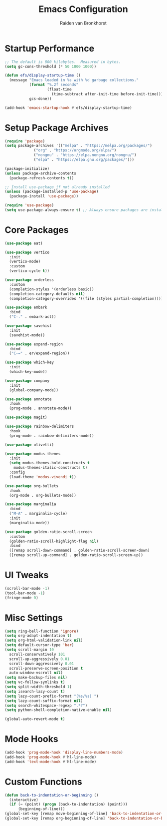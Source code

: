 #+TITLE: Emacs Configuration
#+AUTHOR: Raiden van Bronkhorst
#+OPTIONS: toc:nil num:nil
#+PROPERTY: header-args :results none

* Startup Performance
#+BEGIN_SRC emacs-lisp
;; The default is 800 kilobytes.  Measured in bytes.
(setq gc-cons-threshold (* 50 1000 1000))

(defun efs/display-startup-time ()
  (message "Emacs loaded in %s with %d garbage collections."
           (format "%.2f seconds"
                   (float-time
                     (time-subtract after-init-time before-init-time)))
           gcs-done))

(add-hook 'emacs-startup-hook #'efs/display-startup-time)
#+END_SRC

* Setup Package Archives
#+BEGIN_SRC emacs-lisp
  (require 'package)
  (setq package-archives '(("melpa" . "https://melpa.org/packages/")
			   ("org" . "https://orgmode.org/elpa/")
			   ("nongnu" . "https://elpa.nongnu.org/nongnu/")
			   ("elpa" . "https://elpa.gnu.org/packages/")))

  (package-initialize)
  (unless package-archive-contents
    (package-refresh-contents t))

  ;; Install use-package if not already installed
  (unless (package-installed-p 'use-package)
    (package-install 'use-package))

  (require 'use-package)
  (setq use-package-always-ensure t) ;; Always ensure packages are installed
#+END_SRC

* Core Packages
#+BEGIN_SRC emacs-lisp
  (use-package eat)

  (use-package vertico
    :init
    (vertico-mode)
    :custom
    (vertico-cycle t))

  (use-package orderless
    :custom
    (completion-styles '(orderless basic))
    (completion-category-defaults nil)
    (completion-category-overrides '((file (styles partial-completion)))))

  (use-package embark
    :bind
    ("C-." . embark-act))

  (use-package savehist
    :init
    (savehist-mode))

  (use-package expand-region
    :bind
    ("C-=" . er/expand-region))

  (use-package which-key
    :init
    (which-key-mode))

  (use-package company
    :init
    (global-company-mode))

  (use-package annotate
    :hook
    (prog-mode . annotate-mode))

  (use-package magit)

  (use-package rainbow-delimiters
    :hook
    (prog-mode . rainbow-delimiters-mode))

  (use-package olivetti)

  (use-package modus-themes
    :init
    (setq modus-themes-bold-constructs t
	  modus-themes-italic-constructs t)
    :config
    (load-theme 'modus-vivendi t))

  (use-package org-bullets
    :hook
    (org-mode . org-bullets-mode))

  (use-package marginalia
    :bind
    ("M-A" . marginalia-cycle)
    :init
    (marginalia-mode))

  (use-package golden-ratio-scroll-screen
    :custom
    (golden-ratio-scroll-highlight-flag nil)
    :bind
    ([remap scroll-down-command] . golden-ratio-scroll-screen-down)
    ([remap scroll-up-command] . golden-ratio-scroll-screen-up))
#+END_SRC

* UI Tweaks
#+BEGIN_SRC emacs-lisp
(scroll-bar-mode -1)
(tool-bar-mode -1)
(fringe-mode 0)
#+END_SRC

* Misc Settings
#+BEGIN_SRC emacs-lisp
  (setq ring-bell-function 'ignore)
  (setq org-adapt-indentation t)
  (setq org-html-validation-link nil)
  (setq default-cursor-type 'bar)
  (setq scroll-margin 10
	scroll-conservatively 101
	scroll-up-aggressively 0.01
	scroll-down-aggressively 0.01
	scroll-preserve-screen-position t
	auto-window-vscroll nil)
  (setq make-backup-files nil)
  (setq vc-follow-symlinks t)
  (setq split-width-threshold 1)
  (setq isearch-lazy-count t)
  (setq lazy-count-prefix-format "(%s/%s) ")
  (setq lazy-count-suffix-format nil)
  (setq search-whitespace-regexp ".*?")
  (setq python-shell-completion-native-enable nil)

  (global-auto-revert-mode t)
#+END_SRC

* Mode Hooks
#+BEGIN_SRC emacs-lisp
(add-hook 'prog-mode-hook 'display-line-numbers-mode)
(add-hook 'prog-mode-hook #'hl-line-mode)
(add-hook 'text-mode-hook #'hl-line-mode)
#+END_SRC

* Custom Functions
#+BEGIN_SRC emacs-lisp
(defun back-to-indentation-or-beginning ()
  (interactive)
  (if (= (point) (progn (back-to-indentation) (point)))
      (beginning-of-line)))
(global-set-key [remap move-beginning-of-line] 'back-to-indentation-or-beginning)
(global-set-key [remap org-beginning-of-line] 'back-to-indentation-or-beginning)
#+END_SRC
